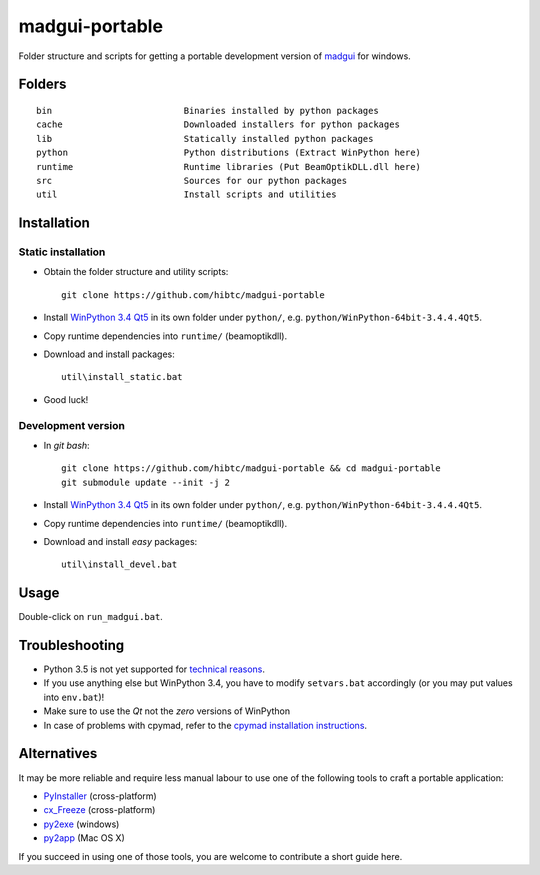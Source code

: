 madgui-portable
==============

Folder structure and scripts for getting a portable development version of
madgui_ for windows.

.. _madgui: https://github.com/hibtc/madgui


Folders
-------

::

    bin                         Binaries installed by python packages
    cache                       Downloaded installers for python packages
    lib                         Statically installed python packages
    python                      Python distributions (Extract WinPython here)
    runtime                     Runtime libraries (Put BeamOptikDLL.dll here)
    src                         Sources for our python packages
    util                        Install scripts and utilities


Installation
------------

Static installation
~~~~~~~~~~~~~~~~~~~

- Obtain the folder structure and utility scripts::

    git clone https://github.com/hibtc/madgui-portable

- Install `WinPython 3.4 Qt5`_ in its own folder under ``python/``, e.g.
  ``python/WinPython-64bit-3.4.4.4Qt5``.

- Copy runtime dependencies into ``runtime/`` (beamoptikdll).

- Download and install packages::

    util\install_static.bat

- Good luck!


Development version
~~~~~~~~~~~~~~~~~~~

- In *git bash*::

    git clone https://github.com/hibtc/madgui-portable && cd madgui-portable
    git submodule update --init -j 2

- Install `WinPython 3.4 Qt5`_ in its own folder under ``python/``, e.g.
  ``python/WinPython-64bit-3.4.4.4Qt5``.

- Copy runtime dependencies into ``runtime/`` (beamoptikdll).

- Download and install *easy* packages::

    util\install_devel.bat

.. _WinPython 3.4 Qt5: https://winpython.github.io/


Usage
-----

Double-click on ``run_madgui.bat``.


Troubleshooting
---------------

- Python 3.5 is not yet supported for `technical reasons`_.

- If you use anything else but WinPython 3.4, you have to modify
  ``setvars.bat`` accordingly (or you may put values into ``env.bat``)!

- Make sure to use the *Qt* not the *zero* versions of WinPython

- In case of problems with cpymad, refer to the `cpymad installation
  instructions`_.

.. _technical reasons: https://github.com/hibtc/cpymad/issues/32
.. _cpymad installation instructions: http://hibtc.github.io/cpymad/installation/windows.html


Alternatives
------------

It may be more reliable and require less manual labour to use one of the
following tools to craft a portable application:

- PyInstaller_ (cross-platform)
- cx_Freeze_ (cross-platform)
- py2exe_ (windows)
- py2app_ (Mac OS X)

.. _PyInstaller: http://www.pyinstaller.org/
.. _cx_Freeze: http://cx-freeze.sourceforge.net/
.. _py2exe: http://www.py2exe.org/
.. _py2app: http://pythonhosted.org/py2app/

If you succeed in using one of those tools, you are welcome to contribute a
short guide here.
